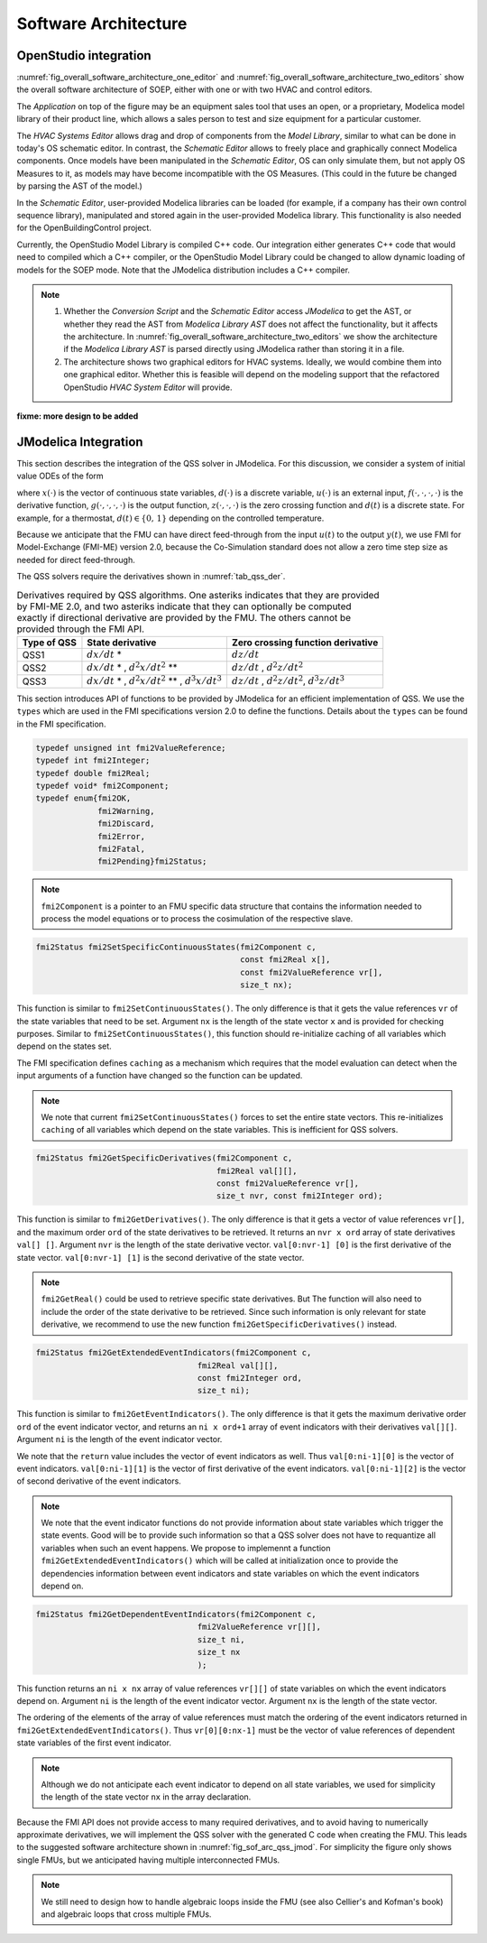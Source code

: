 .. _sec_soft_arch:

Software Architecture
---------------------

OpenStudio integration
^^^^^^^^^^^^^^^^^^^^^^

:numref:`fig_overall_software_architecture_one_editor`
and 
:numref:`fig_overall_software_architecture_two_editors` show the overall
software architecture of SOEP, either with one or with two
HVAC and control editors.

The `Application` on top of the figure may be an
equipment sales tool that uses an open, or a proprietary,
Modelica model library of their product line, which allows
a sales person to test and size equipment for a particular customer.

The `HVAC Systems Editor` allows drag and drop of components
from the `Model Library`,
similar to what can be done in today's OS schematic editor.
In contrast, the `Schematic Editor` allows to freely place
and graphically connect Modelica components.
Once models have been manipulated in the
`Schematic Editor`, OS can only simulate them, but not apply
OS Measures to it, as models may have become incompatible
with the OS Measures. (This could in the future be changed
by parsing the AST of the model.)

In the `Schematic Editor`, user-provided Modelica libraries
can be loaded (for example, if a company has their own
control sequence library), manipulated and stored again
in the user-provided Modelica library. This functionality is also
needed for the OpenBuildingControl project.

Currently, the OpenStudio Model Library is compiled C++ code.
Our integration either generates C++ code that would need to
compiled which a C++ compiler, or the OpenStudio Model Library
could be changed to allow dynamic loading of models for
the SOEP mode.
Note that the JModelica distribution includes a C++ compiler.

.. note::

   #. Whether the `Conversion Script` and the `Schematic Editor`
      access `JModelica` to get the AST, or whether they read
      the AST from `Modelica Library AST` does not affect
      the functionality, but it affects the architecture.
      In :numref:`fig_overall_software_architecture_two_editors`
      we show the architecture if the `Modelica Library AST` is parsed
      directly using JModelica rather than storing it in a file.


   #. The architecture shows two graphical editors for HVAC systems.
      Ideally, we would combine them into one graphical editor. Whether this
      is feasible will depend on the modeling support that the refactored
      OpenStudio `HVAC System Editor` will provide.
         

.. _fig_overall_software_architecture_two_editors:

.. uml::
   :caption: Overall software architecture (with two editors for the SOEP mode).

   title Overall software architecture (with two editors for the SOEP mode).

   skinparam componentStyle uml2

   package OpenStudio {
   interface API
   API -- [Core]
   package Legacy-Mode {
   database "Legacy\nModel Library"
   [Core] --> [Legacy\nModel Library]: integrates
   [Core] --> [HVAC Systems Editor\n(Legacy Mode)]: integrates
   [Core] --> [EnergyPlus\nSimulator Interface]: integrates
   }

   package SOEP-Mode {
   database "SOEP\nModel Library"
   [Core] --> [SOEP\nModel Library]: integrates
   [Core] --> [HVAC Systems Editor\n(SOEP Mode)]: integrates
   [Core] --> [SOEP\nSimulator Interface]: integrates
   }
   }

   actor Developer as epdev
   [Legacy\nModel Library] <.. epdev : updates

   EnergyPlus <.. [EnergyPlus\nSimulator Interface]: writes inputs,\nruns simulation,\nreads outputs
   package EnergyPlus {
     [in.idf] -> [EnergyPlus.exe]
     [EnergyPlus.exe] -> [eplusout.sql]
   }

   package SOEP {
   [Schematic Editor] ..> [JModelica] : parses\nAST
   [HVAC Systems Editor\n(SOEP Mode)] ..> [Schematic Editor]: calls editor,\nwhich returns\n.mo file
   [SOEP\nModel Library] <.. [Conversion Script]: augments library\nby generating C++ code

   [Conversion Script] ..> [JModelica]: parses\nAST
   [SOEP\nSimulator Interface] ..> [JModelica] : writes inputs,\nruns simulation,\nreads outputs
   database "Modelica\nLibrary AST"
   database "Modelica\nBuildings Library"
   [HVAC Systems Editor\n(SOEP Mode)] ..> [Modelica\nLibrary AST]: reads AST
   [Modelica\nLibrary AST] <.. [Conversion Script] : generates\nAST
   [JModelica] --> [Modelica\nBuildings Library]: imports
   }

   actor "Developer or User" as modev
   [Conversion Script] <.. modev : invokes

   actor Developer as budev
   [Modelica\nBuildings Library] <.. budev : adds annotations

   actor User as mouse
   [User-Provided\nModelica Library] <.. mouse : adds annotations


   [Application] ..> () API : uses
   [Measures] ..> () API : uses

   database "User-Provided\nModelica Library"
   [JModelica] --> [User-Provided\nModelica Library]: imports



   note right of [Schematic Editor]
     Allows free graphical editing
     of Modelica models. However,
     after editing, many OS Measures
     cannot be applied anymore
     (as models may be incompatible
     with the Measures).
     However, OS can still simulate
     these models and parse their
     outputs.
   end note

   note bottom of [User-Provided\nModelica Library]
     Allows companies to use
     their own Modelica libraries
     with custom HVAC systems and
     control sequences, or
     to integrate an electronic
     equipment catalog or a
     library used for an equipment
     sales tool.
   end note

   note left of OpenStudio
     Not yet shown is
     how to integrate
     the building model.
   end note

   note right of Application
     Application that uses
     the OpenStudio SDK.
   end note





.. _fig_overall_software_architecture_one_editor:

.. uml::
   :caption: Overall software architecture (with one editor for the SOEP mode).

   title Overall software architecture (with one editor for the SOEP mode).

   skinparam componentStyle uml2

   package OpenStudio {
   interface API
   API -- [Core]

   package Legacy-Mode {
   database "Legacy\nModel Library"
   [Core] --> [Legacy\nModel Library]: integrates
   [Core] --> [HVAC Systems Editor\n(Legacy Mode)]: integrates
   [Core] --> [EnergyPlus\nSimulator Interface]: integrates
   }

   package SOEP-Mode {
   database "SOEP\nModel Library"
   [Core] --> [SOEP\nModel Library]: integrates
   [Core] --> [HVAC Systems Editor\n(SOEP Mode)]: integrates
   [Core] --> [SOEP\nSimulator Interface]: integrates
   }
   }

   actor Developer as epdev
   [Legacy\nModel Library] <.. epdev : updates

   EnergyPlus <.. [EnergyPlus\nSimulator Interface]: writes inputs,\nruns simulation,\nreads outputs
   package EnergyPlus {
     [in.idf] -> [EnergyPlus.exe]
     [EnergyPlus.exe] -> [eplusout.sql]
   }

   package SOEP {
   [HVAC Systems Editor\n(SOEP Mode)] ..> [JModelica] : parses\nAST
   [SOEP\nModel Library] <.. [Conversion Script]: augments library\nby generating C++ code

   [Conversion Script] ..> [JModelica]: parses\nAST
   [SOEP\nSimulator Interface] ..> [JModelica] : writes inputs,\nruns simulation,\nreads outputs
   database "Modelica\nLibrary AST"
   database "Modelica\nBuildings Library"
   [JModelica] --> [Modelica\nBuildings Library]: imports
   }

   actor "Developer or User" as modev
   [Conversion Script] <.. modev : invokes

   actor Developer as budev
   [Modelica\nBuildings Library] <.. budev : adds annotations

   actor User as mouse
   [User-Provided\nModelica Library] <.. mouse : adds annotations


   [Application] ..> () API : uses
   [Measures] ..> () API : uses

   database "User-Provided\nModelica Library"
   [JModelica] --> [User-Provided\nModelica Library]: imports



   note right of [HVAC Systems Editor\n(SOEP Mode)]
     Allows free graphical editing
     of Modelica models. However,
     after editing, many OS Measures
     cannot be applied anymore
     (as models may be incompatible
     with the Measures).
     However, OS can still simulate
     these models and parse their
     outputs.
   end note

   note bottom of [User-Provided\nModelica Library]
     Allows companies to use
     their own Modelica libraries
     with custom HVAC systems and
     control sequences, or
     to integrate an electronic
     equipment catalog or a
     library used for an equipment
     sales tool.
   end note

   note left of OpenStudio
     Not yet shown is
     how to integrate
     the building model.
   end note

   note right of Application
     Application that uses
     the OpenStudio SDK.
   end note




**fixme: more design to be added**


JModelica Integration
^^^^^^^^^^^^^^^^^^^^^

This section describes the integration of the QSS solver in JModelica.
For this discussion, we consider a system of initial value ODEs of the form

.. math::
   :label: eqn_ini_val

   \dot x(t) & = f(x(t), d(t), u(t), t), \\
   y(t)      & = g(x(t), u(t), t), \\
   0         & = z(x(t), u(t), t, d(t)), \\
   x(0)      & = x_0,

where :math:`x(\cdot)` is the vector of continuous state variables,
:math:`d(\cdot)` is a discrete variable,
:math:`u(\cdot)` is an external input,
:math:`f(\cdot, \cdot, \cdot, \cdot)` is the derivative function,
:math:`g(\cdot, \cdot, \cdot, \cdot)` is the output function,
:math:`z(\cdot, \cdot, \cdot)` is the zero crossing function and
:math:`d(t)` is a discrete state. For example, for a thermostat,
:math:`d(t) \in \{0, \, 1\}` depending on the controlled temperature.

Because we anticipate that the FMU can have
direct feed-through from the input
:math:`u(t)` to the output :math:`y(t)`, we use
FMI for Model-Exchange (FMI-ME) version 2.0, because the Co-Simulation
standard does not allow a zero time step size as needed for direct feed-through.


The QSS solvers require the derivatives shown in :numref:`tab_qss_der`.

.. _tab_qss_der:

.. table:: Derivatives required by QSS algorithms. One asteriks indicates
           that they are provided by FMI-ME 2.0, and two asteriks indicate
           that they can optionally be computed exactly if directional
           derivative are provided by the FMU. 
           The others cannot be provided through the FMI API.
           

   +-------------+-----------------------------------------------------------+-----------------------------------------------------+
   | Type of QSS | State derivative                                          | Zero crossing function derivative                   |
   +=============+===========================================================+=====================================================+
   | QSS1        | :math:`dx/dt` *                                           | :math:`dz/dt`                                       |
   +-------------+-----------------------------------------------------------+-----------------------------------------------------+
   | QSS2        | :math:`dx/dt` * , :math:`d^2x/dt^2` **                    | :math:`dz/dt` , :math:`d^2z/dt^2`                   |
   +-------------+-----------------------------------------------------------+-----------------------------------------------------+
   | QSS3        | :math:`dx/dt` * , :math:`d^2x/dt^2` ** , :math:`d^3x/dt^3`| :math:`dz/dt` , :math:`d^2z/dt^2`, :math:`d^3z/dt^3`|
   +-------------+-----------------------------------------------------------+-----------------------------------------------------+

This section introduces API of functions to be provided by JModelica for an efficient implementation of QSS.
We use the ``types`` which are used in the FMI specifications version 2.0 to define the functions. 
Details about the ``types`` can be found in the FMI specification.

.. code:: c

  typedef unsigned int fmi2ValueReference;
  typedef int fmi2Integer; 
  typedef double fmi2Real;
  typedef void* fmi2Component;
  typedef enum{fmi2OK,
	       fmi2Warning, 
               fmi2Discard,
               fmi2Error,
               fmi2Fatal,
               fmi2Pending}fmi2Status;

.. note:: 

  ``fmi2Component`` is a pointer to an FMU
  specific data structure that contains the information needed to 
  process the model equations or to process the cosimulation of the respective slave.


.. code:: c
  
  fmi2Status fmi2SetSpecificContinuousStates(fmi2Component c, 
                                             const fmi2Real x[], 
                                             const fmi2ValueReference vr[],
                                             size_t nx);

This function is similar to ``fmi2SetContinuousStates()``. The only difference
is that it gets the value references ``vr`` of the state variables that need to be set.
Argument ``nx`` is the length of the state vector ``x`` and is provided for checking purposes.
Similar to ``fmi2SetContinuousStates()``, this function should re-initialize caching 
of all variables which depend on the states set. 

The FMI specification defines ``caching`` as a mechanism which requires 
that the model evaluation can detect when the input arguments
of a function have changed so the function can be updated. 

.. note::
  
  We note that current ``fmi2SetContinuousStates()`` forces to set the entire
  state vectors. This re-initializes ``caching`` of all variables which depend on the state
  variables. This is inefficient for QSS solvers. 

.. code:: c

  fmi2Status fmi2GetSpecificDerivatives(fmi2Component c, 
                                        fmi2Real val[][], 
                                        const fmi2ValueReference vr[],
                                        size_t nvr, const fmi2Integer ord);

This function is similar to ``fmi2GetDerivatives()``. 
The only difference is that it gets a vector of value references ``vr[]``, 
and the maximum order ``ord`` of the state derivatives to be retrieved. It returns 
an ``nvr x ord`` array of state derivatives ``val[] []``. 
Argument ``nvr`` is the length of the state derivative vector.
``val[0:nvr-1] [0]`` is the first derivative of the state vector.
``val[0:nvr-1] [1]`` is the second derivative of the state vector.

.. note::
  
  ``fmi2GetReal()`` could be used to retrieve specific state derivatives. But
  The function will also need to include the order of the state derivative
  to be retrieved. Since such information is only relevant for
  state derivative, we recommend to use the new function ``fmi2GetSpecificDerivatives()``
  instead.

.. code:: c

  fmi2Status fmi2GetExtendedEventIndicators(fmi2Component c, 
                                    fmi2Real val[][], 
                                    const fmi2Integer ord,
                                    size_t ni);

This function is similar to ``fmi2GetEventIndicators()``. 
The only difference is that it gets the maximum derivative order ``ord`` 
of the event indicator vector,  and returns an ``ni x ord+1`` array of 
event indicators with their derivatives ``val[][]``.
Argument ``ni`` is the length of the event indicator vector. 

We note that the ``return`` value includes the vector of event indicators as well.
Thus ``val[0:ni-1][0]`` is the vector of event indicators. 
``val[0:ni-1][1]`` is the vector of first derivative of the event indicators.
``val[0:ni-1][2]`` is the vector of second derivative of the event indicators.

.. note:: 

  We note that the event indicator functions do not provide information
  about state variables which trigger the state events. Good will be to 
  provide such information so that a QSS solver does not have to 
  requantize all variables when such an event happens. We propose
  to implemennt a function ``fmi2GetExtendedEventIndicators()`` 
  which will be called at initialization once to provide 
  the dependencies information between event indicators and state variables on 
  which the event indicators depend on. 

.. code:: c

  fmi2Status fmi2GetDependentEventIndicators(fmi2Component c, 
                                    fmi2ValueReference vr[][], 
                                    size_t ni,
                                    size_t nx
                                    );

This function returns an ``ni x nx`` array of value 
references ``vr[][]`` of state variables on which the event indicators depend on.
Argument ``ni`` is the length of the event indicator vector. 
Argument ``nx`` is the length of the state vector. 

The ordering of the elements of the array of value references 
must match the ordering of the event indicators 
returned in ``fmi2GetExtendedEventIndicators()``.  
Thus ``vr[0][0:nx-1]`` must be the vector of value references of 
dependent state variables of the first event indicator. 

.. note:: 

   Although we do not anticipate each event indicator to depend on 
   all state variables, we used for simplicity
   the length of the state vector  ``nx`` in the array declaration. 


Because the FMI API does not provide access to many required derivatives,
and to avoid having to numerically approximate derivatives,
we will implement the QSS solver with the generated C code
when creating the FMU. This leads to the suggested software architecture
shown in :numref:`fig_sof_arc_qss_jmod`. For simplicity the figure only
shows single FMUs, but we anticipated having multiple interconnected FMUs.

.. _fig_sof_arc_qss_jmod:

.. uml::
   :caption: Software architecture for QSS integration with JModelica.

   title Software architecture for QSS integration with JModelica

   skinparam componentStyle uml2

   [FMU-ME] as FMU_QSS

   package Optimica {
   [QSS library] as qss_lib
   qss_lib    --> [JModelica compiler]
   }

   [Modelica model] --> [JModelica compiler]

   [JModelica compiler] -> FMU_QSS

   package PyFMI {
   [Master algorithm] -> FMU_QSS : "inputs, time"
   [Master algorithm] <- FMU_QSS : "next event time"
   [Master algorithm] -- [Sundials]
   }

   [Sundials] --> [FMU-ME] : "(x, t)"
   [Sundials] <-- [FMU-ME] : "dx/dt"
   [Master algorithm] --> [FMU-CS] : "hRequested"
   [Master algorithm] <-- [FMU-CS] : "(x, hMax)"


   note left of FMU_QSS
      FMU-ME 2.0 API, sends
      next event time, but
      exposes no state derivatives
   end note
      
.. note::

   We still need to design how to handle algebraic loops inside the FMU
   (see also Cellier's and Kofman's book) and algebraic loops that 
   cross multiple FMUs.
